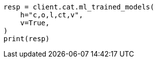 // This file is autogenerated, DO NOT EDIT
// cat/trainedmodel.asciidoc:118

[source, python]
----
resp = client.cat.ml_trained_models(
    h="c,o,l,ct,v",
    v=True,
)
print(resp)
----
